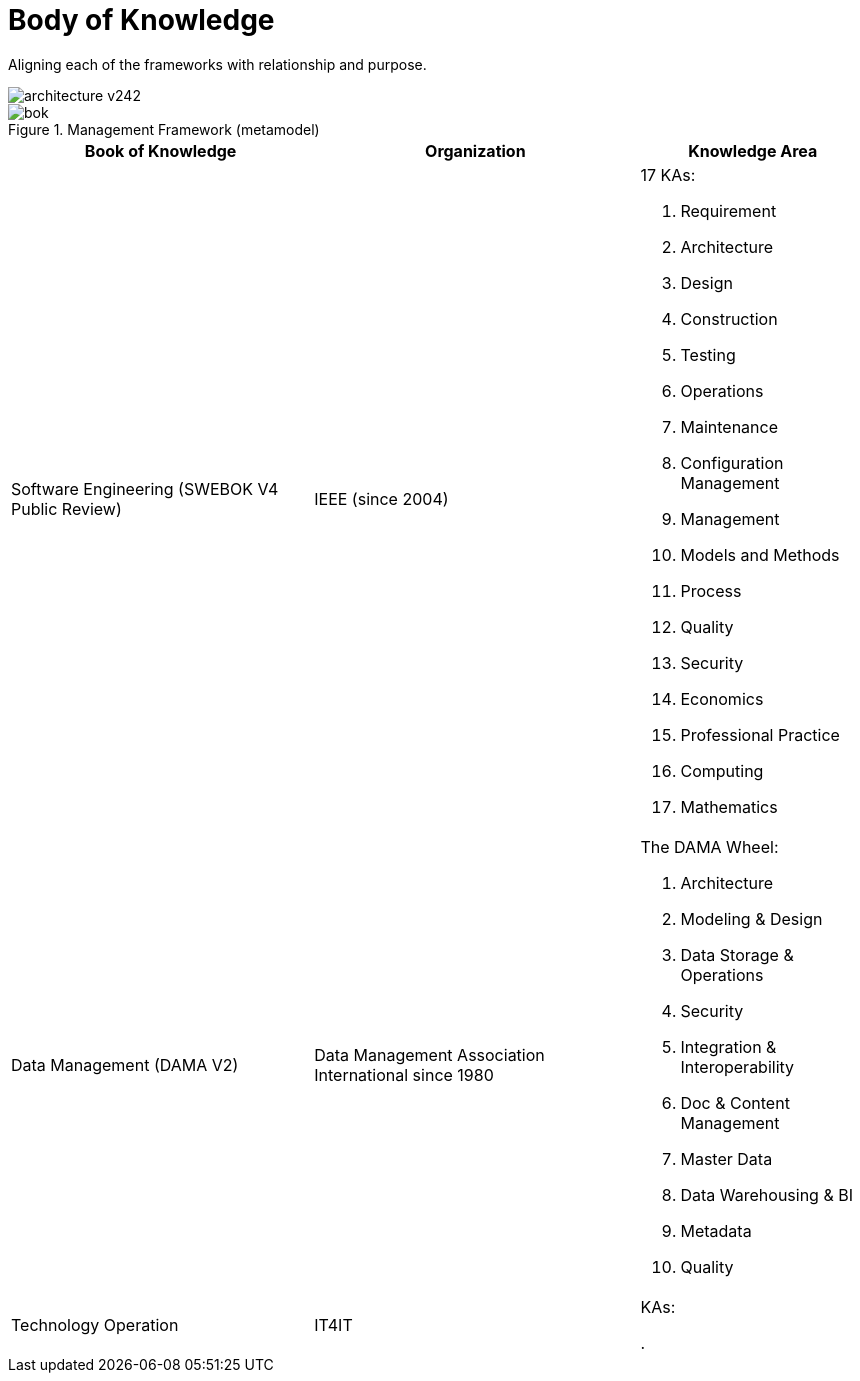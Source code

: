 = Body of Knowledge
:navtitle: Body of Knowledge & Meta Model
:description: Aligning each of the frameworks with relationship and purpose.

{description}

image::architecture-v242.svg[]

.Management Framework (metamodel)
image::bok.svg[]

[%autowidth,cols="a,a,a"]
|===
|Book of Knowledge |Organization |Knowledge Area

|Software Engineering (SWEBOK V4 Public Review)
|IEEE (since 2004)
| 17 KAs:

. Requirement
. Architecture
. Design
. Construction
. Testing
. Operations
. Maintenance
. Configuration Management
. Management
. Models and Methods
. Process
. Quality
. Security
. Economics
. Professional Practice
. Computing
. Mathematics

|Data Management (DAMA V2)
|Data Management Association International since 1980
| The DAMA Wheel:

. Architecture
. Modeling & Design
. Data Storage & Operations
. Security
. Integration & Interoperability
. Doc & Content Management
. Master Data
. Data Warehousing & BI
. Metadata
. Quality

|Technology Operation
| IT4IT
| KAs:

.
|===



